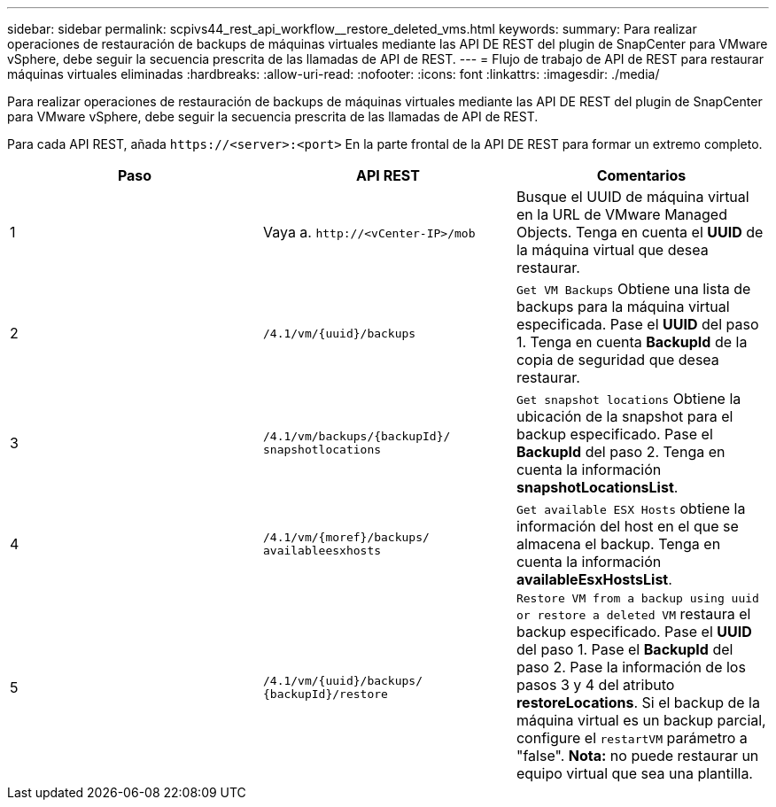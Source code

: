 ---
sidebar: sidebar 
permalink: scpivs44_rest_api_workflow__restore_deleted_vms.html 
keywords:  
summary: Para realizar operaciones de restauración de backups de máquinas virtuales mediante las API DE REST del plugin de SnapCenter para VMware vSphere, debe seguir la secuencia prescrita de las llamadas de API de REST. 
---
= Flujo de trabajo de API de REST para restaurar máquinas virtuales eliminadas
:hardbreaks:
:allow-uri-read: 
:nofooter: 
:icons: font
:linkattrs: 
:imagesdir: ./media/


[role="lead"]
Para realizar operaciones de restauración de backups de máquinas virtuales mediante las API DE REST del plugin de SnapCenter para VMware vSphere, debe seguir la secuencia prescrita de las llamadas de API de REST.

Para cada API REST, añada `\https://<server>:<port>` En la parte frontal de la API DE REST para formar un extremo completo.

|===
| Paso | API REST | Comentarios 


| 1 | Vaya a.
`\http://<vCenter-IP>/mob` | Busque el UUID de máquina virtual en la URL de VMware Managed Objects. Tenga en cuenta el *UUID* de la máquina virtual que desea restaurar. 


| 2 | `/4.1/vm/{uuid}/backups` | `Get VM Backups` Obtiene una lista de backups para la máquina virtual especificada. Pase el *UUID* del paso 1. Tenga en cuenta *BackupId* de la copia de seguridad que desea restaurar. 


| 3 | `/4.1/vm/backups/{backupId}/
snapshotlocations` | `Get snapshot locations` Obtiene la ubicación de la snapshot para el backup especificado.
Pase el *BackupId* del paso 2.
Tenga en cuenta la información *snapshotLocationsList*. 


| 4 | `/4.1/vm/{moref}/backups/
availableesxhosts` | `Get available ESX Hosts` obtiene la información del host en el que se almacena el backup. Tenga en cuenta la información *availableEsxHostsList*. 


| 5 | `/4.1/vm/{uuid}/backups/
{backupId}/restore` | `Restore VM from a backup using uuid or restore a deleted VM` restaura el backup especificado. Pase el *UUID* del paso 1. Pase el *BackupId* del paso 2. Pase la información de los pasos 3 y 4 del atributo *restoreLocations*. Si el backup de la máquina virtual es un backup parcial, configure el `restartVM` parámetro a "false". *Nota:* no puede restaurar un equipo virtual que sea una plantilla. 
|===